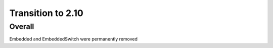 =================
Transition to 2.10
=================


Overall
==========

Embedded and EmbeddedSwitch were permanently removed
